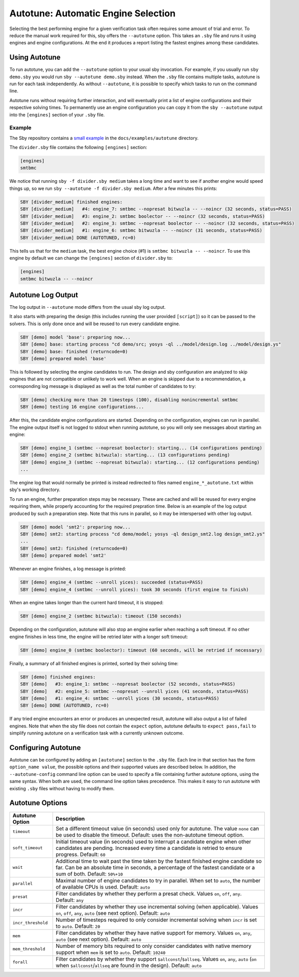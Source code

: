 Autotune: Automatic Engine Selection
====================================

Selecting the best performing engine for a given verification task often
requires some amount of trial and error. To reduce the manual work required for
this, sby offers the ``--autotune`` option. This takes an ``.sby`` file and
runs it using engines and engine configurations. At the end it produces a
report listing the fastest engines among these candidates.

Using Autotune
--------------

To run autotune, you can add the ``--autotune`` option to your usual sby
invocation. For example, if you usually run ``sby demo.sby`` you would run
``sby --autotune demo.sby`` instead. When the ``.sby`` file contains multiple
tasks, autotune is run for each task independently. As without ``--autotune``,
it is possible to specify which tasks to run on the command line.

Autotune runs without requiring further interaction, and will eventually print a
list of engine configurations and their respective solving times. To
permanently use an engine configuration you can copy it from the
``sby --autotune`` output into the ``[engines]`` section of your ``.sby`` file.

Example
^^^^^^^

The Sby repository contains a `small example`_ in the ``docs/examples/autotune``
directory.

The ``divider.sby`` file contains the following ``[engines]`` section:

.. code-block:: text

   [engines]
   smtbmc

We notice that running ``sby -f divider.sby medium`` takes a long time and want
to see if another engine would speed things up, so we run
``sby --autotune -f divider.sby medium``. After a few minutes this prints:

.. code-block:: text

   SBY [divider_medium] finished engines:
   SBY [divider_medium]   #4: engine_7: smtbmc --nopresat bitwuzla -- --noincr (32 seconds, status=PASS)
   SBY [divider_medium]   #3: engine_2: smtbmc boolector -- --noincr (32 seconds, status=PASS)
   SBY [divider_medium]   #2: engine_3: smtbmc --nopresat boolector -- --noincr (32 seconds, status=PASS)
   SBY [divider_medium]   #1: engine_6: smtbmc bitwuzla -- --noincr (31 seconds, status=PASS)
   SBY [divider_medium] DONE (AUTOTUNED, rc=0)

This tells us that for the ``medium`` task, the best engine choice (#1) is
``smtbmc bitwuzla -- --noincr``. To use this engine by default we can change
the ``[engines]`` section of ``divider.sby`` to:

.. code-block:: text

   [engines]
   smtbmc bitwuzla -- --noincr

.. _`small example`: https://github.com/YosysHQ/sby/tree/master/docs/examples/autotune

Autotune Log Output
-------------------

The log output in ``--autotune`` mode differs from the usual sby log output.

It also starts with preparing the design (this includes running the user
provided ``[script]``) so it can be passed to the solvers. This is only done
once and will be reused to run every candidate engine.

.. code-block:: text

   SBY [demo] model 'base': preparing now...
   SBY [demo] base: starting process "cd demo/src; yosys -ql ../model/design.log ../model/design.ys"
   SBY [demo] base: finished (returncode=0)
   SBY [demo] prepared model 'base'

This is followed by selecting the engine candidates to run. The design
and sby configuration are analyzed to skip engines that are not compatible or
unlikely to work well. When an engine is skipped due to a recommendation, a
corresponding log message is displayed as well as the total number of
candidates to try:

.. code-block:: text

   SBY [demo] checking more than 20 timesteps (100), disabling nonincremental smtbmc
   SBY [demo] testing 16 engine configurations...

After this, the candidate engine configurations are started. Depending on the
configuration, engines can run in parallel. The engine output itself is not
logged to stdout when running autotune, so you will only see messages about
starting an engine:

.. code-block:: text

   SBY [demo] engine_1 (smtbmc --nopresat boolector): starting... (14 configurations pending)
   SBY [demo] engine_2 (smtbmc bitwuzla): starting... (13 configurations pending)
   SBY [demo] engine_3 (smtbmc --nopresat bitwuzla): starting... (12 configurations pending)
   ...

The engine log that would normally be printed is instead redirected to files
named ``engine_*_autotune.txt`` within sby's working directory.

To run an engine, further preparation steps may be necessary. These are cached
and will be reused for every engine requiring them, while properly accounting
for the required prepration time. Below is an example of the log output
produced by such a preparation step. Note that this runs in parallel, so it may
be interspersed with other log output.

.. code-block:: text

   SBY [demo] model 'smt2': preparing now...
   SBY [demo] smt2: starting process "cd demo/model; yosys -ql design_smt2.log design_smt2.ys"
   ...
   SBY [demo] smt2: finished (returncode=0)
   SBY [demo] prepared model 'smt2'

Whenever an engine finishes, a log message is printed:

.. code-block:: text

   SBY [demo] engine_4 (smtbmc --unroll yices): succeeded (status=PASS)
   SBY [demo] engine_4 (smtbmc --unroll yices): took 30 seconds (first engine to finish)

When an engine takes longer than the current hard timeout, it is stopped:

.. code-block:: text

   SBY [demo] engine_2 (smtbmc bitwuzla): timeout (150 seconds)

Depending on the configuration, autotune will also stop an engine earlier when
reaching a soft timeout. If no other engine finishes in less
time, the engine will be retried later with a longer soft timeout:

.. code-block:: text

   SBY [demo] engine_0 (smtbmc boolector): timeout (60 seconds, will be retried if necessary)


Finally, a summary of all finished engines is printed, sorted by
their solving time:

.. code-block:: text

   SBY [demo] finished engines:
   SBY [demo]   #3: engine_1: smtbmc --nopresat boolector (52 seconds, status=PASS)
   SBY [demo]   #2: engine_5: smtbmc --nopresat --unroll yices (41 seconds, status=PASS)
   SBY [demo]   #1: engine_4: smtbmc --unroll yices (30 seconds, status=PASS)
   SBY [demo] DONE (AUTOTUNED, rc=0)

If any tried engine encounters an error or produces an unexpected result,
autotune will also output a list of failed engines. Note that when the sby file
does not contain the ``expect`` option, autotune defaults to
``expect pass,fail`` to simplify running autotune on a verification task with a
currently unknown outcome.

Configuring Autotune
--------------------

Autotune can be configured by adding an ``[autotune]`` section to the ``.sby``
file. Each line in that section has the form ``option_name value``, the
possible options and their supported values are described below. In addition,
the ``--autotune-config`` command line option can be used to specify a file
containing further autotune options, using the same syntax. When both are used,
the command line option takes precedence. This makes it easy to run autotune
with existing ``.sby`` files without having to modify them.

Autotune Options
----------------

+--------------------+------------------------------------------------------+
| Autotune Option    | Description                                          |
+====================+======================================================+
| ``timeout``        | Set a different timeout value (in seconds) used only |
|                    | for autotune. The value ``none`` can be used to      |
|                    | disable the timeout. Default: uses the non-autotune  |
|                    | timeout option.                                      |
+--------------------+------------------------------------------------------+
| ``soft_timeout``   | Initial timeout value (in seconds) used to interrupt |
|                    | a candidate engine when other candidates are         |
|                    | pending. Increased every time a candidate is retried |
|                    | to ensure progress. Default: ``60``                  |
+--------------------+------------------------------------------------------+
| ``wait``           | Additional time to wait past the time taken by the   |
|                    | fastest finished engine candidate so far. Can be an  |
|                    | absolute time in seconds, a percentage of the        |
|                    | fastest candidate or a sum of both.                  |
|                    | Default: ``50%+10``                                  |
+--------------------+------------------------------------------------------+
| ``parallel``       | Maximal number of engine candidates to try in        |
|                    | parallel. When set to ``auto``, the number of        |
|                    | available CPUs is used. Default: ``auto``            |
+--------------------+------------------------------------------------------+
| ``presat``         | Filter candidates by whether they perform a presat   |
|                    | check. Values ``on``, ``off``, ``any``.              |
|                    | Default: ``any``                                     |
+--------------------+------------------------------------------------------+
| ``incr``           | Filter candidates by whether they use incremental    |
|                    | solving (when applicable). Values ``on``, ``off``,   |
|                    | ``any``, ``auto`` (see next option).                 |
|                    | Default: ``auto``                                    |
+--------------------+------------------------------------------------------+
| ``incr_threshold`` | Number of timesteps required to only consider        |
|                    | incremental solving when ``incr`` is set to          |
|                    | ``auto``. Default: ``20``                            |
+--------------------+------------------------------------------------------+
| ``mem``            | Filter candidates by whether they have native        |
|                    | support for memory. Values ``on``, ``any``, ``auto`` |
|                    | (see next option). Default: ``auto``                 |
+--------------------+------------------------------------------------------+
| ``mem_threshold``  | Number of memory bits required to only consider      |
|                    | candidates with native memory support when ``mem``   |
|                    | is set to ``auto``. Default: ``10240``               |
+--------------------+------------------------------------------------------+
| ``forall``         | Filter candidates by whether they support            |
|                    | ``$allconst``/``$allseq``. Values ``on``, ``any``,   |
|                    | ``auto`` (``on`` when ``$allconst``/``allseq`` are   |
|                    | found in the design). Default: ``auto``              |
+--------------------+------------------------------------------------------+
